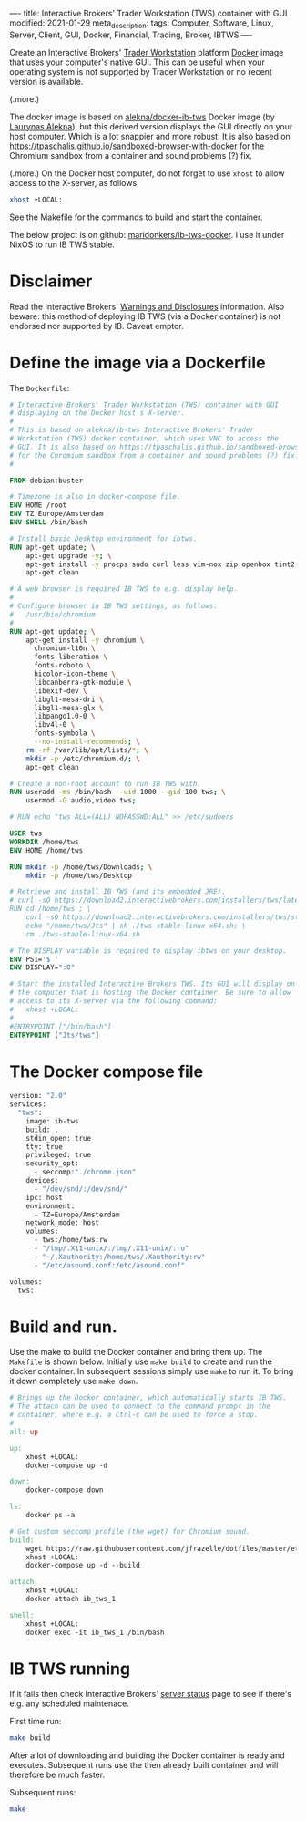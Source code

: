 ----
title: Interactive Brokers' Trader Workstation (TWS) container with GUI
modified: 2021-01-29
meta_description: 
tags: Computer, Software, Linux, Server, Client, GUI, Docker, Financial, Trading, Broker, IBTWS
----

Create an Interactive Brokers' [[https://www.interactivebrokers.com/en/index.php?f=14099][Trader Workstation]] platform [[https://www.docker.com/][Docker]]
image that uses your computer's native GUI. This can be useful when
your operating system is not supported by Trader Workstation or no
recent version is available.

(.more.)

The docker image is based on [[https://github.com/alekna/docker-ib-tws][alekna/docker-ib-tws]] Docker image (by
[[https://github.com/alekna][Laurynas Alekna]]), but this derived version displays the GUI directly
on your host computer. Which is a lot snappier and more robust. It is
also based on
https://tpaschalis.github.io/sandboxed-browser-with-docker for the
Chromium sandbox from a container and sound problems (?) fix.

(.more.)
On the Docker host computer, do not forget to use =xhost= to allow access to the X-server, as follows.
#+BEGIN_SRC sh
xhost +LOCAL:
#+END_SRC
See the Makefile for the commands to build and start the container.

The below project is on github: [[https://github.com/maridonkers/ib-tws-docker][maridonkers/ib-tws-docker]]. I use it under NixOS to run IB TWS stable.

* Disclaimer
Read the Interactive Brokers' [[https://www.interactivebrokers.com/en/index.php?f=297][Warnings and Disclosures]] information. Also beware: this method of deploying IB TWS (via a Docker container) is not endorsed nor supported by IB. Caveat emptor.

* Define the image via a Dockerfile
   :PROPERTIES:
   :CUSTOM_ID: define-the-image-via-a-dockerfile
   :END:

The =Dockerfile=:

#+BEGIN_SRC dockerfile
# Interactive Brokers' Trader Workstation (TWS) container with GUI
# displaying on the Docker host's X-server.
#
# This is based on alekna/ib-tws Interactive Brokers' Trader
# Workstation (TWS) docker container, which uses VNC to access the
# GUI. It is also based on https://tpaschalis.github.io/sandboxed-browser-with-docker
# for the Chromium sandbox from a container and sound problems (?) fix.
#

FROM debian:buster

# Timezone is also in docker-compose file.
ENV HOME /root
ENV TZ Europe/Amsterdam
ENV SHELL /bin/bash

# Install basic Desktop environment for ibtws.
RUN apt-get update; \
    apt-get upgrade -y; \
    apt-get install -y procps sudo curl less vim-nox zip openbox tint2 pcmanfm xfce4-terminal; \
    apt-get clean

# A web browser is required IB TWS to e.g. display help.
#
# Configure browser in IB TWS settings, as follows:
#   /usr/bin/chromium
#
RUN apt-get update; \
    apt-get install -y chromium \
      chromium-l10n \
      fonts-liberation \
      fonts-roboto \
      hicolor-icon-theme \
      libcanberra-gtk-module \
      libexif-dev \
      libgl1-mesa-dri \
      libgl1-mesa-glx \
      libpango1.0-0 \
      libv4l-0 \
      fonts-symbola \
      --no-install-recommends; \
    rm -rf /var/lib/apt/lists/*; \
    mkdir -p /etc/chromium.d/; \
    apt-get clean

# Create a non-root account to run IB TWS with.
RUN useradd -ms /bin/bash --uid 1000 --gid 100 tws; \
    usermod -G audio,video tws; 

# RUN echo "tws ALL=(ALL) NOPASSWD:ALL" >> /etc/sudoers

USER tws
WORKDIR /home/tws
ENV HOME /home/tws

RUN mkdir -p /home/tws/Downloads; \
    mkdir -p /home/tws/Desktop

# Retrieve and install IB TWS (and its embedded JRE).
# curl -sO https://download2.interactivebrokers.com/installers/tws/latest/tws-latest-linux-x64.sh; \
RUN cd /home/tws ; \
    curl -sO https://download2.interactivebrokers.com/installers/tws/stable/tws-stable-linux-x64.sh; \
    echo "/home/tws/Jts" | sh ./tws-stable-linux-x64.sh; \
    rm ./tws-stable-linux-x64.sh

# The DISPLAY variable is required to display ibtws on your desktop.
ENV PS1='$ '
ENV DISPLAY=":0"

# Start the installed Interactive Brokers TWS. Its GUI will display on
# the computer that is hosting the Docker container. Be sure to allow
# access to its X-server via the following command:
#   xhost +LOCAL:
#
#ENTRYPOINT ["/bin/bash"]
ENTRYPOINT ["Jts/tws"]
#+END_SRC

* The Docker compose file
   :PROPERTIES:
   :CUSTOM_ID: the-docker-compose-file
   :END:

#+BEGIN_SRC dockerfile
version: "2.0"
services:
  "tws":
    image: ib-tws
    build: .
    stdin_open: true
    tty: true
    privileged: true
    security_opt:
      - seccomp:"./chrome.json"
    devices:
      - "/dev/snd/:/dev/snd/"
    ipc: host
    environment:
      - TZ=Europe/Amsterdam
    network_mode: host
    volumes:
      - tws:/home/tws:rw
      - "/tmp/.X11-unix/:/tmp/.X11-unix/:ro"
      - "~/.Xauthority:/home/tws/.Xauthority:rw"
      - "/etc/asound.conf:/etc/asound.conf"

volumes:
  tws:
#+END_SRC

* Build and run.
   :PROPERTIES:
   :CUSTOM_ID: compose-up
   :END:

Use the make to build the Docker container and bring them up. The =Makefile= is shown below. Initially use =make build= to create and run the docker container. In subsequent sessions simply use =make= to run it. To bring it down completely use =make down=.

#+BEGIN_SRC makefile
# Brings up the Docker container, which automatically starts IB TWS.
# The attach can be used to connect to the command prompt in the
# container, where e.g. a Ctrl-c can be used to force a stop.
#
all: up 

up:
	xhost +LOCAL:
	docker-compose up -d

down:
	docker-compose down

ls:
	docker ps -a

# Get custom seccomp profile (the wget) for Chromium sound.
build:
	wget https://raw.githubusercontent.com/jfrazelle/dotfiles/master/etc/docker/seccomp/chrome.json -O ./chrome.json
	xhost +LOCAL:
	docker-compose up -d --build

attach:
	xhost +LOCAL:
	docker attach ib_tws_1

shell:
	xhost +LOCAL:
	docker exec -it ib_tws_1 /bin/bash
#+END_SRC

* IB TWS running

If it fails then check Interactive Brokers' [[https://www.interactivebrokers.com/en/index.php?f=2225][server status]] page to see if there's e.g. any scheduled maintenace.

First time run:

#+BEGIN_SRC sh
make build
#+END_SRC

After a lot of downloading and building the Docker container is ready and executes. Subsequent runs use the then already built container and will therefore be much faster.

Subsequent runs:

#+BEGIN_SRC sh
make
#+END_SRC

[[../images/ib-tws.png]]
